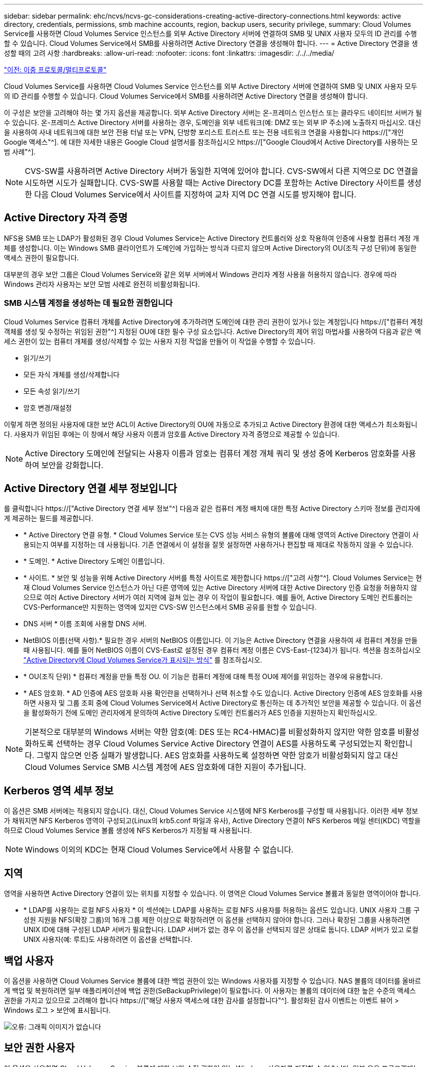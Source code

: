 ---
sidebar: sidebar 
permalink: ehc/ncvs/ncvs-gc-considerations-creating-active-directory-connections.html 
keywords: active directory, credentials, permissions, smb machine accounts, region, backup users, security privilege, 
summary: Cloud Volumes Service를 사용하면 Cloud Volumes Service 인스턴스를 외부 Active Directory 서버에 연결하여 SMB 및 UNIX 사용자 모두의 ID 관리를 수행할 수 있습니다. Cloud Volumes Service에서 SMB를 사용하려면 Active Directory 연결을 생성해야 합니다. 
---
= Active Directory 연결을 생성할 때의 고려 사항
:hardbreaks:
:allow-uri-read: 
:nofooter: 
:icons: font
:linkattrs: 
:imagesdir: ./../../media/


link:ncvs-gc-dual-protocol-multiprotocol.html["이전: 이중 프로토콜/멀티프로토콜"]

[role="lead"]
Cloud Volumes Service를 사용하면 Cloud Volumes Service 인스턴스를 외부 Active Directory 서버에 연결하여 SMB 및 UNIX 사용자 모두의 ID 관리를 수행할 수 있습니다. Cloud Volumes Service에서 SMB를 사용하려면 Active Directory 연결을 생성해야 합니다.

이 구성은 보안을 고려해야 하는 몇 가지 옵션을 제공합니다. 외부 Active Directory 서버는 온-프레미스 인스턴스 또는 클라우드 네이티브 서버가 될 수 있습니다. 온-프레미스 Active Directory 서버를 사용하는 경우, 도메인을 외부 네트워크(예: DMZ 또는 외부 IP 주소)에 노출하지 마십시오. 대신 을 사용하여 사내 네트워크에 대한 보안 전용 터널 또는 VPN, 단방향 포리스트 트러스트 또는 전용 네트워크 연결을 사용합니다 https://["개인 Google 액세스"^]. 에 대한 자세한 내용은 Google Cloud 설명서를 참조하십시오 https://["Google Cloud에서 Active Directory를 사용하는 모범 사례"^].


NOTE: CVS-SW를 사용하려면 Active Directory 서버가 동일한 지역에 있어야 합니다. CVS-SW에서 다른 지역으로 DC 연결을 시도하면 시도가 실패합니다. CVS-SW를 사용할 때는 Active Directory DC를 포함하는 Active Directory 사이트를 생성한 다음 Cloud Volumes Service에서 사이트를 지정하여 교차 지역 DC 연결 시도를 방지해야 합니다.



== Active Directory 자격 증명

NFS용 SMB 또는 LDAP가 활성화된 경우 Cloud Volumes Service는 Active Directory 컨트롤러와 상호 작용하여 인증에 사용할 컴퓨터 계정 개체를 생성합니다. 이는 Windows SMB 클라이언트가 도메인에 가입하는 방식과 다르지 않으며 Active Directory의 OU(조직 구성 단위)에 동일한 액세스 권한이 필요합니다.

대부분의 경우 보안 그룹은 Cloud Volumes Service와 같은 외부 서버에서 Windows 관리자 계정 사용을 허용하지 않습니다. 경우에 따라 Windows 관리자 사용자는 보안 모범 사례로 완전히 비활성화됩니다.



=== SMB 시스템 계정을 생성하는 데 필요한 권한입니다

Cloud Volumes Service 컴퓨터 개체를 Active Directory에 추가하려면 도메인에 대한 관리 권한이 있거나 있는 계정입니다 https://["컴퓨터 계정 객체를 생성 및 수정하는 위임된 권한"^] 지정된 OU에 대한 필수 구성 요소입니다. Active Directory의 제어 위임 마법사를 사용하여 다음과 같은 액세스 권한이 있는 컴퓨터 개체를 생성/삭제할 수 있는 사용자 지정 작업을 만들어 이 작업을 수행할 수 있습니다.

* 읽기/쓰기
* 모든 자식 개체를 생성/삭제합니다
* 모든 속성 읽기/쓰기
* 암호 변경/재설정


이렇게 하면 정의된 사용자에 대한 보안 ACL이 Active Directory의 OU에 자동으로 추가되고 Active Directory 환경에 대한 액세스가 최소화됩니다. 사용자가 위임된 후에는 이 창에서 해당 사용자 이름과 암호를 Active Directory 자격 증명으로 제공할 수 있습니다.


NOTE: Active Directory 도메인에 전달되는 사용자 이름과 암호는 컴퓨터 계정 개체 쿼리 및 생성 중에 Kerberos 암호화를 사용하여 보안을 강화합니다.



== Active Directory 연결 세부 정보입니다

를 클릭합니다 https://["Active Directory 연결 세부 정보"^] 다음과 같은 컴퓨터 계정 배치에 대한 특정 Active Directory 스키마 정보를 관리자에게 제공하는 필드를 제공합니다.

* * Active Directory 연결 유형. * Cloud Volumes Service 또는 CVS 성능 서비스 유형의 볼륨에 대해 영역의 Active Directory 연결이 사용되는지 여부를 지정하는 데 사용됩니다. 기존 연결에서 이 설정을 잘못 설정하면 사용하거나 편집할 때 제대로 작동하지 않을 수 있습니다.
* * 도메인. * Active Directory 도메인 이름입니다.
* * 사이트. * 보안 및 성능을 위해 Active Directory 서버를 특정 사이트로 제한합니다 https://["고려 사항"^]. Cloud Volumes Service는 현재 Cloud Volumes Service 인스턴스가 아닌 다른 영역에 있는 Active Directory 서버에 대한 Active Directory 인증 요청을 허용하지 않으므로 여러 Active Directory 서버가 여러 지역에 걸쳐 있는 경우 이 작업이 필요합니다. 예를 들어, Active Directory 도메인 컨트롤러는 CVS-Performance만 지원하는 영역에 있지만 CVS-SW 인스턴스에서 SMB 공유를 원할 수 있습니다.
* DNS 서버 * 이름 조회에 사용할 DNS 서버.
* NetBIOS 이름(선택 사항).* 필요한 경우 서버의 NetBIOS 이름입니다. 이 기능은 Active Directory 연결을 사용하여 새 컴퓨터 계정을 만들 때 사용됩니다. 예를 들어 NetBIOS 이름이 CVS-East로 설정된 경우 컴퓨터 계정 이름은 CVS-East-{1234}가 됩니다. 섹션을 참조하십시오 link:ncvs-gc-considerations-creating-active-directory-connections.html#how-cloud-volumes-service-shows-up-in-active-directory["Active Directory에 Cloud Volumes Service가 표시되는 방식"] 를 참조하십시오.
* * OU(조직 단위) * 컴퓨터 계정을 만들 특정 OU. 이 기능은 컴퓨터 계정에 대해 특정 OU에 제어를 위임하는 경우에 유용합니다.
* * AES 암호화. * AD 인증에 AES 암호화 사용 확인란을 선택하거나 선택 취소할 수도 있습니다. Active Directory 인증에 AES 암호화를 사용하면 사용자 및 그룹 조회 중에 Cloud Volumes Service에서 Active Directory로 통신하는 데 추가적인 보안을 제공할 수 있습니다. 이 옵션을 활성화하기 전에 도메인 관리자에게 문의하여 Active Directory 도메인 컨트롤러가 AES 인증을 지원하는지 확인하십시오.



NOTE: 기본적으로 대부분의 Windows 서버는 약한 암호(예: DES 또는 RC4-HMAC)를 비활성화하지 않지만 약한 암호를 비활성화하도록 선택하는 경우 Cloud Volumes Service Active Directory 연결이 AES를 사용하도록 구성되었는지 확인합니다. 그렇지 않으면 인증 실패가 발생합니다. AES 암호화를 사용하도록 설정하면 약한 암호가 비활성화되지 않고 대신 Cloud Volumes Service SMB 시스템 계정에 AES 암호화에 대한 지원이 추가됩니다.



== Kerberos 영역 세부 정보

이 옵션은 SMB 서버에는 적용되지 않습니다. 대신, Cloud Volumes Service 시스템에 NFS Kerberos를 구성할 때 사용됩니다. 이러한 세부 정보가 채워지면 NFS Kerberos 영역이 구성되고(Linux의 krb5.conf 파일과 유사), Active Directory 연결이 NFS Kerberos 메일 센터(KDC) 역할을 하므로 Cloud Volumes Service 볼륨 생성에 NFS Kerberos가 지정될 때 사용됩니다.


NOTE: Windows 이외의 KDC는 현재 Cloud Volumes Service에서 사용할 수 없습니다.



== 지역

영역을 사용하면 Active Directory 연결이 있는 위치를 지정할 수 있습니다. 이 영역은 Cloud Volumes Service 볼륨과 동일한 영역이어야 합니다.

* * LDAP를 사용하는 로컬 NFS 사용자 * 이 섹션에는 LDAP를 사용하는 로컬 NFS 사용자를 허용하는 옵션도 있습니다. UNIX 사용자 그룹 구성원 지원을 NFS(확장 그룹)의 16개 그룹 제한 이상으로 확장하려면 이 옵션을 선택하지 않아야 합니다. 그러나 확장된 그룹을 사용하려면 UNIX ID에 대해 구성된 LDAP 서버가 필요합니다. LDAP 서버가 없는 경우 이 옵션을 선택되지 않은 상태로 둡니다. LDAP 서버가 있고 로컬 UNIX 사용자(예: 루트)도 사용하려면 이 옵션을 선택합니다.




== 백업 사용자

이 옵션을 사용하면 Cloud Volumes Service 볼륨에 대한 백업 권한이 있는 Windows 사용자를 지정할 수 있습니다. NAS 볼륨의 데이터를 올바르게 백업 및 복원하려면 일부 애플리케이션에 백업 권한(SeBackupPrivilege)이 필요합니다. 이 사용자는 볼륨의 데이터에 대한 높은 수준의 액세스 권한을 가지고 있으므로 고려해야 합니다 https://["해당 사용자 액세스에 대한 감사를 설정합니다"^]. 활성화된 감사 이벤트는 이벤트 뷰어 > Windows 로그 > 보안에 표시됩니다.

image:ncvs-gc-image19.png["오류: 그래픽 이미지가 없습니다"]



== 보안 권한 사용자

이 옵션을 사용하면 Cloud Volumes Service 볼륨에 대한 보안 수정 권한이 있는 Windows 사용자를 지정할 수 있습니다. 일부 응용 프로그램에는 보안 권한(SeSecurityPrivilege)이 필요합니다 (https://["SQL Server와 같은"^])를 클릭하여 설치 중에 권한을 적절하게 설정합니다. 이 권한은 보안 로그를 관리하는 데 필요합니다. 이 권한은 SeBackupPrivilege 권한만큼 강력하지는 않지만 NetApp이 권장합니다 https://["사용자의 사용자 액세스 감사"^] 필요한 경우 이 권한 수준을 사용합니다.

자세한 내용은 을 참조하십시오 https://["새 로그온에 할당된 특수 권한"^].



== Active Directory에 Cloud Volumes Service가 표시되는 방식

Cloud Volumes Service는 Active Directory에 일반 컴퓨터 계정 개체로 표시됩니다. 명명 규칙은 다음과 같습니다.

* CIFS/SMB 및 NFS Kerberos는 별도의 시스템 계정 객체를 생성합니다.
* LDAP가 설정된 NFS는 Active Directory에서 Kerberos LDAP 바인드를 위한 컴퓨터 계정을 생성합니다.
* LDAP가 있는 이중 프로토콜 볼륨은 LDAP 및 SMB의 CIFS/SMB 시스템 계정을 공유합니다.
* CIFS/SMB 시스템 계정은 시스템 계정에 대해 이름-1234(10자 이름에 하이픈이 추가된 4자리 임의 ID)의 명명 규칙을 사용합니다. Active Directory 연결에서 NetBIOS 이름 설정을 사용하여 이름을 정의할 수 있습니다(“ 절 참조)<<Active Directory 연결 세부 정보입니다>>").
* NFS Kerberos에서는 nfs-name-1234를 명명 규칙(최대 15자)으로 사용합니다. 15자 이상을 사용하는 경우 이름은 nfs-duncated-name-1234입니다.
* NFS 전용 CVS - LDAP가 설정된 성능 인스턴스는 CIFS/SMB 인스턴스와 동일한 명명 규칙을 사용하여 LDAP 서버에 바인딩하기 위한 SMB 시스템 계정을 생성합니다.
* SMB 컴퓨터 계정이 생성되면 숨겨진 기본 관리자 공유가 생성됩니다(섹션 참조) link:ncvs-gc-smb.html#default-hidden-shares["“숨겨진 기본 공유”"])도 생성되지만(c$, admin$, ipc$) 해당 공유는 할당된 ACL이 없으며 액세스할 수 없습니다.
* 컴퓨터 계정 개체는 기본적으로 CN=Computers에 배치되지만 필요한 경우 다른 OU를 지정할 수 있습니다. 자세한 내용은 " 단원을 참조하십시오<<SMB 시스템 계정을 생성하는 데 필요한 권한입니다>>"Cloud Volumes Service에 대한 컴퓨터 계정 개체를 추가/제거하는 데 필요한 액세스 권한에 대한 정보를 제공합니다.


Cloud Volumes Service가 Active Directory에 SMB 컴퓨터 계정을 추가하면 다음 필드가 채워집니다.

* CN(지정된 SMB 서버 이름 포함)
* dNSHostName(SMBserver.domain.com 포함)
* msDS-SupportedEncryptionTypes (AES 암호화가 활성화되지 않은 경우 DES_CBC_MD5, RC4_HMAC_MD5 허용; AES 암호화가 활성화된 경우 DES_CBC_MD5, RC4_HMAC_MD5, AES128_CTS_HMAC_SHA1_96, AES256_CTS_HMAC_SHA1_96은 SMB용 시스템 계정과 티켓 교환에 허용됨)
* 이름(SMB 서버 이름 포함)
* sAMAccountName(SMBserver$ 사용)
* servicePrincipalName(호스트 /smbserver.domain.com 및 Kerberos에 대한 호스트/smbserver SPN 포함)


컴퓨터 계정에서 약한 Kerberos 암호화 유형(enctype)을 비활성화하려면 컴퓨터 계정의 MSDS-SupportedEncryptionTypes 값을 다음 표의 값 중 하나로 변경하여 AES만 허용할 수 있습니다.

|===
| MSDS - SupportedEncryptionTypes 값입니다 | Enctype이 활성화되었습니다 


| 2 | DES_CBC_MD5 


| 4 | RC4_HMAC 


| 8 | AES128_CTS_HMAC_SHA1_96만 해당 


| 16 | AES256_CTS_HMAC_SHA1_96만 해당 


| 24 | AES128_CTS_HMAC_SHA1_96 및 AES256_CTS_HMAC_SHA1_96 


| 30 | DES_CBC_MD5, RC4_HMAC, AES128_CTS_HMAC_SHA1_96 및 AES256_CTS_HMAC_SHA1_96 
|===
SMB 시스템 계정에 대해 AES 암호화를 활성화하려면 Active Directory 연결을 생성할 때 AD 인증에 AES 암호화 사용 을 클릭합니다.

NFS Kerberos에서 AES 암호화를 사용하도록 설정하려면 https://["Cloud Volumes Service 설명서를 참조하십시오"^].

link:ncvs-gc-other-nas-infrastructure-service-dependencies.html["다음: 기타 NAS 인프라스트럭처 서비스 종속성(KDC, LDAP, DNS)"]
